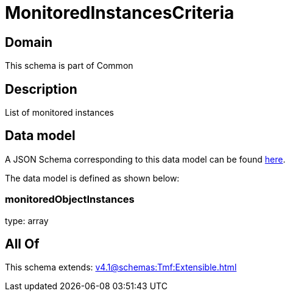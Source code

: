 = MonitoredInstancesCriteria

[#domain]
== Domain

This schema is part of Common

[#description]
== Description

List of monitored instances


[#data_model]
== Data model

A JSON Schema corresponding to this data model can be found https://tmforum.org[here].

The data model is defined as shown below:


=== monitoredObjectInstances
type: array


[#all_of]
== All Of

This schema extends: xref:v4.1@schemas:Tmf:Extensible.adoc[]
